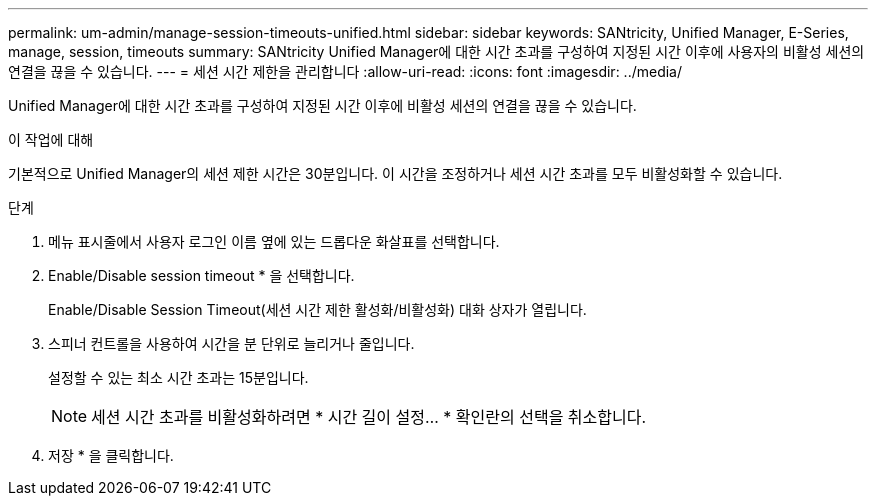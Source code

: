 ---
permalink: um-admin/manage-session-timeouts-unified.html 
sidebar: sidebar 
keywords: SANtricity, Unified Manager, E-Series, manage, session, timeouts 
summary: SANtricity Unified Manager에 대한 시간 초과를 구성하여 지정된 시간 이후에 사용자의 비활성 세션의 연결을 끊을 수 있습니다. 
---
= 세션 시간 제한을 관리합니다
:allow-uri-read: 
:icons: font
:imagesdir: ../media/


[role="lead"]
Unified Manager에 대한 시간 초과를 구성하여 지정된 시간 이후에 비활성 세션의 연결을 끊을 수 있습니다.

.이 작업에 대해
기본적으로 Unified Manager의 세션 제한 시간은 30분입니다. 이 시간을 조정하거나 세션 시간 초과를 모두 비활성화할 수 있습니다.

.단계
. 메뉴 표시줄에서 사용자 로그인 이름 옆에 있는 드롭다운 화살표를 선택합니다.
. Enable/Disable session timeout * 을 선택합니다.
+
Enable/Disable Session Timeout(세션 시간 제한 활성화/비활성화) 대화 상자가 열립니다.

. 스피너 컨트롤을 사용하여 시간을 분 단위로 늘리거나 줄입니다.
+
설정할 수 있는 최소 시간 초과는 15분입니다.

+
[NOTE]
====
세션 시간 초과를 비활성화하려면 * 시간 길이 설정... * 확인란의 선택을 취소합니다.

====
. 저장 * 을 클릭합니다.

